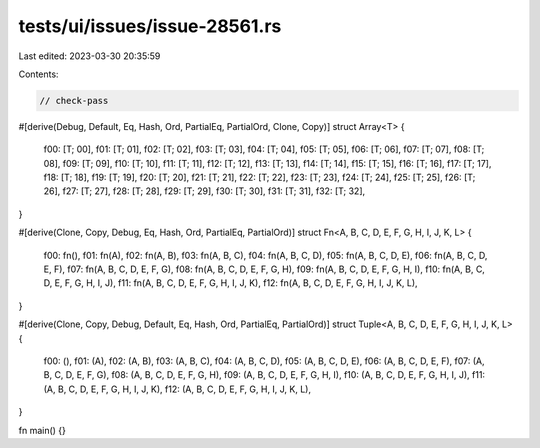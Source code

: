tests/ui/issues/issue-28561.rs
==============================

Last edited: 2023-03-30 20:35:59

Contents:

.. code-block:: rs

    // check-pass
#[derive(Debug, Default, Eq, Hash, Ord, PartialEq, PartialOrd, Clone, Copy)]
struct Array<T> {
    f00: [T; 00],
    f01: [T; 01],
    f02: [T; 02],
    f03: [T; 03],
    f04: [T; 04],
    f05: [T; 05],
    f06: [T; 06],
    f07: [T; 07],
    f08: [T; 08],
    f09: [T; 09],
    f10: [T; 10],
    f11: [T; 11],
    f12: [T; 12],
    f13: [T; 13],
    f14: [T; 14],
    f15: [T; 15],
    f16: [T; 16],
    f17: [T; 17],
    f18: [T; 18],
    f19: [T; 19],
    f20: [T; 20],
    f21: [T; 21],
    f22: [T; 22],
    f23: [T; 23],
    f24: [T; 24],
    f25: [T; 25],
    f26: [T; 26],
    f27: [T; 27],
    f28: [T; 28],
    f29: [T; 29],
    f30: [T; 30],
    f31: [T; 31],
    f32: [T; 32],
}

#[derive(Clone, Copy, Debug, Eq, Hash, Ord, PartialEq, PartialOrd)]
struct Fn<A, B, C, D, E, F, G, H, I, J, K, L> {
    f00: fn(),
    f01: fn(A),
    f02: fn(A, B),
    f03: fn(A, B, C),
    f04: fn(A, B, C, D),
    f05: fn(A, B, C, D, E),
    f06: fn(A, B, C, D, E, F),
    f07: fn(A, B, C, D, E, F, G),
    f08: fn(A, B, C, D, E, F, G, H),
    f09: fn(A, B, C, D, E, F, G, H, I),
    f10: fn(A, B, C, D, E, F, G, H, I, J),
    f11: fn(A, B, C, D, E, F, G, H, I, J, K),
    f12: fn(A, B, C, D, E, F, G, H, I, J, K, L),
}

#[derive(Clone, Copy, Debug, Default, Eq, Hash, Ord, PartialEq, PartialOrd)]
struct Tuple<A, B, C, D, E, F, G, H, I, J, K, L> {
    f00: (),
    f01: (A),
    f02: (A, B),
    f03: (A, B, C),
    f04: (A, B, C, D),
    f05: (A, B, C, D, E),
    f06: (A, B, C, D, E, F),
    f07: (A, B, C, D, E, F, G),
    f08: (A, B, C, D, E, F, G, H),
    f09: (A, B, C, D, E, F, G, H, I),
    f10: (A, B, C, D, E, F, G, H, I, J),
    f11: (A, B, C, D, E, F, G, H, I, J, K),
    f12: (A, B, C, D, E, F, G, H, I, J, K, L),
}

fn main() {}


